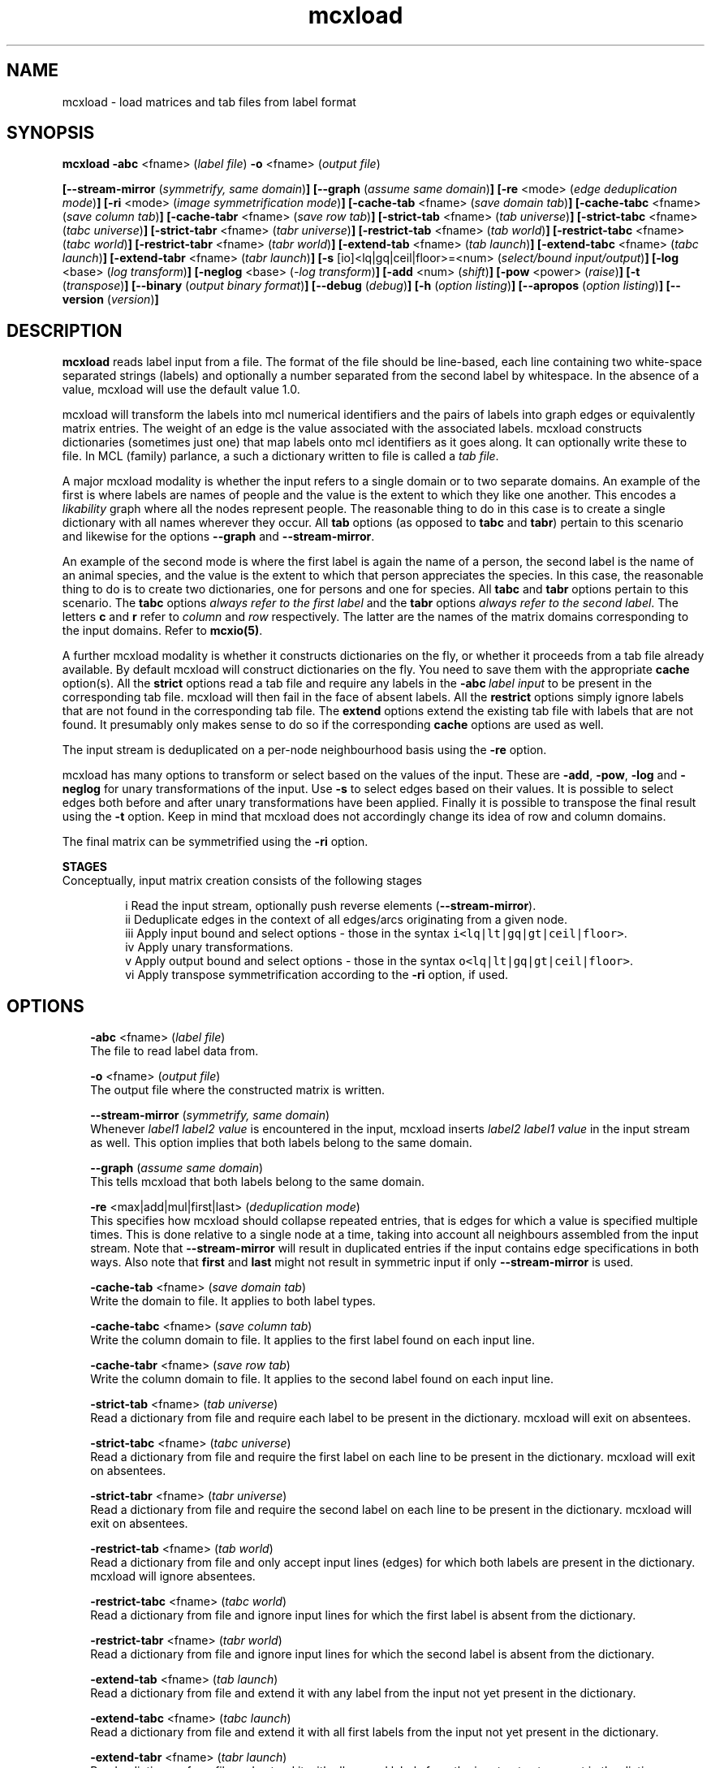 .\" Copyright (c) 2005 Stijn van Dongen
.TH "mcxload" 1 "10 Nov 2005" "mcxload 1\&.006, 05-314" "USER COMMANDS "
.po 2m
.de ZI
.\" Zoem Indent/Itemize macro I.
.br
'in +\\$1
.nr xa 0
.nr xa -\\$1
.nr xb \\$1
.nr xb -\\w'\\$2'
\h'|\\n(xau'\\$2\h'\\n(xbu'\\
..
.de ZJ
.br
.\" Zoem Indent/Itemize macro II.
'in +\\$1
'in +\\$2
.nr xa 0
.nr xa -\\$2
.nr xa -\\w'\\$3'
.nr xb \\$2
\h'|\\n(xau'\\$3\h'\\n(xbu'\\
..
.if n .ll -2m
.am SH
.ie n .in 4m
.el .in 8m
..
.SH NAME
mcxload \- load matrices and tab files from label format
.SH SYNOPSIS

\fBmcxload\fP \fB-abc\fP <fname> (\fIlabel file\fP)
\fB-o\fP <fname> (\fIoutput file\fP)

\fB[--stream-mirror\fP (\fIsymmetrify, same domain\fP)\fB]\fP
\fB[--graph\fP (\fIassume same domain\fP)\fB]\fP
\fB[-re\fP <mode> (\fIedge deduplication mode\fP)\fB]\fP
\fB[-ri\fP <mode> (\fIimage symmetrification mode\fP)\fB]\fP
\fB[-cache-tab\fP <fname> (\fIsave domain tab\fP)\fB]\fP
\fB[-cache-tabc\fP <fname> (\fIsave column tab\fP)\fB]\fP
\fB[-cache-tabr\fP <fname> (\fIsave row tab\fP)\fB]\fP
\fB[-strict-tab\fP <fname> (\fItab universe\fP)\fB]\fP
\fB[-strict-tabc\fP <fname> (\fItabc universe\fP)\fB]\fP
\fB[-strict-tabr\fP <fname> (\fItabr universe\fP)\fB]\fP
\fB[-restrict-tab\fP <fname> (\fItab world\fP)\fB]\fP
\fB[-restrict-tabc\fP <fname> (\fItabc world\fP)\fB]\fP
\fB[-restrict-tabr\fP <fname> (\fItabr world\fP)\fB]\fP
\fB[-extend-tab\fP <fname> (\fItab launch\fP)\fB]\fP
\fB[-extend-tabc\fP <fname> (\fItabc launch\fP)\fB]\fP
\fB[-extend-tabr\fP <fname> (\fItabr launch\fP)\fB]\fP
\fB[-s\fP [io]<lq|gq|ceil|floor>=<num> (\fIselect/bound input/output\fP)\fB]\fP
\fB[-log\fP <base> (\fIlog transform\fP)\fB]\fP
\fB[-neglog\fP <base> (\fI-log transform\fP)\fB]\fP
\fB[-add\fP <num> (\fIshift\fP)\fB]\fP
\fB[-pow\fP <power> (\fIraise\fP)\fB]\fP
\fB[-t\fP (\fItranspose\fP)\fB]\fP
\fB[--binary\fP (\fIoutput binary format\fP)\fB]\fP
\fB[--debug\fP (\fIdebug\fP)\fB]\fP
\fB[-h\fP (\fIoption listing\fP)\fB]\fP
\fB[--apropos\fP (\fIoption listing\fP)\fB]\fP
\fB[--version\fP (\fIversion\fP)\fB]\fP
.SH DESCRIPTION
\fBmcxload\fP reads label input from a file\&. The format of the file
should be line-based, each line containing two white-space separated
strings (labels) and optionally a number separated from the second label
by whitespace\&. In the absence of a value, mcxload will use the
default value 1\&.0\&.

mcxload will transform the labels into mcl numerical identifiers and the
pairs of labels into graph edges or equivalently matrix entries\&.
The weight of an edge is the value associated with the associated
labels\&. mcxload constructs dictionaries (sometimes just one) that
map labels onto mcl identifiers as it goes along\&. It can optionally
write these to file\&.
In MCL (family) parlance, a such a dictionary written to file
is called a \fItab file\fP\&.

A major mcxload modality is whether the input refers to a single
domain or to two separate domains\&. An example of the first is where
labels are names of people and the value is the extent to which they
like one another\&. This encodes a \fIlikability\fP graph where all
the nodes represent people\&. The reasonable thing to do in this
case is to create a single dictionary with all names wherever
they occur\&. All \fBtab\fP options (as opposed to \fBtabc\fP and \fBtabr\fP)
pertain to this scenario and likewise for the options \fB--graph\fP
and \fB--stream-mirror\fP\&.

An example of the second mode is where the first label is again the name of
a person, the second label is the name of an animal species, and the value
is the extent to which that person appreciates the species\&. In this case,
the reasonable thing to do is to create two dictionaries, one for persons
and one for species\&. All \fBtabc\fP and \fBtabr\fP options pertain to
this scenario\&. The \fBtabc\fP options \fIalways refer to the first label\fP
and the \fBtabr\fP options \fIalways refer to the second label\fP\&.
The letters \fBc\fP and \fBr\fP refer to \fIcolumn\fP and \fIrow\fP respectively\&.
The latter are the names of the matrix domains corresponding
to the input domains\&. Refer to \fBmcxio(5)\fP\&.

A further mcxload modality is whether it constructs dictionaries
on the fly, or whether it proceeds from a tab file already
available\&.
By default mcxload will construct dictionaries on the fly\&. You
need to save them with the appropriate \fBcache\fP option(s)\&.
All the \fBstrict\fP options read a tab file
and require any labels in the \fB-abc\fP\ \fIlabel input\fP
to be present in the corresponding tab file\&. mcxload will then fail in
the face of absent labels\&.
All the \fBrestrict\fP options simply ignore labels that are
not found in the corresponding tab file\&.
The \fBextend\fP options extend the existing tab file with
labels that are not found\&.
It presumably only makes sense to do so if the corresponding
\fBcache\fP options are used as well\&.

The input stream is deduplicated on a per-node neighbourhood basis
using the \fB-re\fP option\&.

mcxload has many options to transform or select based on
the values of the input\&. These are
\fB-add\fP,
\fB-pow\fP,
\fB-log\fP and
\fB-neglog\fP for unary transformations of the input\&.
Use \fB-s\fP to select edges based on their values\&.
It is possible to select edges both before and after unary
transformations have been applied\&.
Finally it is possible to transpose the final result
using the \fB-t\fP option\&. Keep in mind that
mcxload does not accordingly change its idea of row and
column domains\&.

The final matrix can be symmetrified using the \fB-ri\fP option\&.

\fBSTAGES\fP
.br
Conceptually, input matrix creation consists of the following stages

.ZJ 4m 3m "i"
Read the input stream, optionally push reverse elements
(\fB--stream-mirror\fP)\&.
.in -7m
.ZJ 4m 3m "ii"
Deduplicate edges in the context of all edges/arcs originating from
a given node\&.
.in -7m
.ZJ 4m 3m "iii"
Apply input bound and select options -
those in the syntax \fCi<lq|lt|gq|gt|ceil|floor>\fP\&.
.in -7m
.ZJ 4m 3m "iv"
Apply unary transformations\&.
.in -7m
.ZJ 4m 3m "v"
Apply output bound and select options -
those in the syntax \fCo<lq|lt|gq|gt|ceil|floor>\fP\&.
.in -7m
.ZJ 4m 3m "vi"
Apply transpose symmetrification according to the
\fB-ri\fP option, if used\&.
.in -7m
.SH OPTIONS

.ZI 3m "\fB-abc\fP <fname> (\fIlabel file\fP)"
\&
.br
The file to read label data from\&.
.in -3m

.ZI 3m "\fB-o\fP <fname> (\fIoutput file\fP)"
\&
.br
The output file where the constructed matrix is written\&.
.in -3m

.ZI 3m "\fB--stream-mirror\fP (\fIsymmetrify, same domain\fP)"
\&
.br
Whenever \fIlabel1\fP \fIlabel2\fP \fIvalue\fP
is encountered in the input, mcxload inserts
\fIlabel2\fP \fIlabel1\fP \fIvalue\fP in the input
stream as well\&. This option implies that both labels
belong to the same domain\&.
.in -3m

.ZI 3m "\fB--graph\fP (\fIassume same domain\fP)"
\&
.br
This tells mcxload that both labels belong to the same domain\&.
.in -3m

.ZI 3m "\fB-re\fP <max|add|mul|first|last> (\fIdeduplication mode\fP)"
\&
.br
This specifies how mcxload should collapse repeated entries, that is edges
for which a value is specified multiple times\&. This is done relative to a
single node at a time, taking into account all neighbours assembled from the
input stream\&. Note that \fB--stream-mirror\fP will result in
duplicated entries if the input contains edge specifications in both ways\&.
Also note that \fBfirst\fP and \fBlast\fP might not result in
symmetric input if only \fB--stream-mirror\fP is used\&.
.in -3m

.ZI 3m "\fB-cache-tab\fP <fname> (\fIsave domain tab\fP)"
\&
.br
Write the domain to file\&. It applies to both label types\&.
.in -3m

.ZI 3m "\fB-cache-tabc\fP <fname> (\fIsave column tab\fP)"
\&
.br
Write the column domain to file\&. It applies to the first label found
on each input line\&.
.in -3m

.ZI 3m "\fB-cache-tabr\fP <fname> (\fIsave row tab\fP)"
\&
.br
Write the column domain to file\&. It applies to the second label found
on each input line\&.
.in -3m

.ZI 3m "\fB-strict-tab\fP <fname> (\fItab universe\fP)"
\&
.br
Read a dictionary from file and require each label to be present in the
dictionary\&. mcxload will exit on absentees\&.
.in -3m

.ZI 3m "\fB-strict-tabc\fP <fname> (\fItabc universe\fP)"
\&
.br
Read a dictionary from file and require the first label on each line
to be present in the dictionary\&. mcxload will exit on absentees\&.
.in -3m

.ZI 3m "\fB-strict-tabr\fP <fname> (\fItabr universe\fP)"
\&
.br
Read a dictionary from file and require the second label on each line
to be present in the dictionary\&. mcxload will exit on absentees\&.
.in -3m

.ZI 3m "\fB-restrict-tab\fP <fname> (\fItab world\fP)"
\&
.br
Read a dictionary from file and only accept input lines (edges)
for which both labels are present in the dictionary\&.
mcxload will ignore absentees\&.
.in -3m

.ZI 3m "\fB-restrict-tabc\fP <fname> (\fItabc world\fP)"
\&
.br
Read a dictionary from file and ignore input lines
for which the first label is absent from the dictionary\&.
.in -3m

.ZI 3m "\fB-restrict-tabr\fP <fname> (\fItabr world\fP)"
\&
.br
Read a dictionary from file and ignore input lines
for which the second label is absent from the dictionary\&.
.in -3m

.ZI 3m "\fB-extend-tab\fP <fname> (\fItab launch\fP)"
\&
.br
Read a dictionary from file and extend it with any
label from the input not yet present in the dictionary\&.
.in -3m

.ZI 3m "\fB-extend-tabc\fP <fname> (\fItabc launch\fP)"
\&
.br
Read a dictionary from file and extend it with all
first labels from the input not yet present in the dictionary\&.
.in -3m

.ZI 3m "\fB-extend-tabr\fP <fname> (\fItabr launch\fP)"
\&
.br
Read a dictionary from file and extend it with all
second labels from the input not yet present in the dictionary\&.
.in -3m

.ZI 3m "\fB-log\fP <base> (\fIlog transform\fP)"
\&
.br
Replace each entry by its log in base \fI<base>\fP\&.
.in -3m

.ZI 3m "\fB-neglog\fP <base> (\fI-log transform\fP)"
\&
.br
Replace each entry by its negative log in base \fI<base>\fP\&.
.in -3m

.ZI 3m "\fB-add\fP <num> (\fIshift\fP)"
\&
.br
Add \fI<shift>\fP to each non-zero entry\&.
.in -3m

.ZI 3m "\fB-pow\fP <power> (\fIraise\fP)"
\&
.br
Raise each entry to the power \fI<power>\fP\&.
.in -3m

.ZI 3m "\fB-s\fP [io]<lq|gq|ceil|floor>=<num> (\fIselect/bound input/output\fP)"
\&
.br
Combine \fBi\fP or \fBo\fP with any of the modifiers to select or bound
input or output\&. Example:

.di ZV
.in 0
.nf \fC
-s igq=5 -s oceil=10
.fi \fR
.in
.di
.ne \n(dnu
.nf \fC
.ZV
.fi \fR

This selects only entries in the input that are greater than or
equal to 5 and it setes any entry larger than 10 to 10\&.

\fBNOTE\fP
.br
Output is in this context the stage immediately after unary
transformation and before symmetrification using the transposed
matrix\&.
.in -3m

.ZI 3m "\fB-ri\fP (\fI<max|add|mul>\fP)"
\&
.br
After the initial matrix has been assembled, it can be symmetrified by
either of these options\&. They indicate the operation used to combine the
entries of the transposed matrix and the original matrix\&. \fBmul\fP
is special in that it treats missing entries (which are normally considered
zero in mcl matrix operations) as one\&.
.in -3m

.ZI 3m "\fB-t\fP (\fItranspose\fP)"
\&
.br
Write the transposed matrix to file\&. This is obviously not useful
when a symmetric matrix has been generated\&.
.in -3m

.ZI 3m "\fB--binary\fP (\fIoutput binary format\fP)"
\&
.br
Write the output matrix in native binary format\&.
This is generally smaller and faster to read, albeit not
humanly unreadable\&.
.in -3m

.ZI 3m "\fB--debug\fP (\fIdebug\fP)"
\&
.br
Among other things, this turns on warnings when \fBrestrict\fP tab
files are used and labels are found to be missing\&.
.in -3m

.ZI 3m "\fB-h\fP (\fIoption listing\fP)"
\&
.br
List short description of all options\&.
.in -3m

.ZI 3m "\fB--apropos\fP (\fIoption listing\fP)"
\&
.br
List short description of all options\&.
.in -3m

.ZI 3m "\fB--version\fP (\fIversion\fP)"
\&
.br
Output version information\&.
.in -3m
.SH AUTHOR
Stijn van Dongen\&.
.SH SEE ALSO
\fBmcxdump\fP,
\fBmcl\fP,
\fBmclfaq\fP,
and \fBmclfamily(7)\fP for an overview of all the documentation
and the utilities in the mcl family\&.

